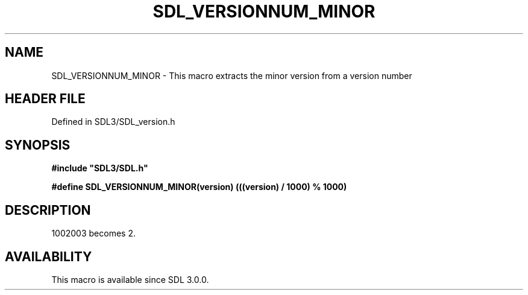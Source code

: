 .\" This manpage content is licensed under Creative Commons
.\"  Attribution 4.0 International (CC BY 4.0)
.\"   https://creativecommons.org/licenses/by/4.0/
.\" This manpage was generated from SDL's wiki page for SDL_VERSIONNUM_MINOR:
.\"   https://wiki.libsdl.org/SDL_VERSIONNUM_MINOR
.\" Generated with SDL/build-scripts/wikiheaders.pl
.\"  revision SDL-preview-3.1.3
.\" Please report issues in this manpage's content at:
.\"   https://github.com/libsdl-org/sdlwiki/issues/new
.\" Please report issues in the generation of this manpage from the wiki at:
.\"   https://github.com/libsdl-org/SDL/issues/new?title=Misgenerated%20manpage%20for%20SDL_VERSIONNUM_MINOR
.\" SDL can be found at https://libsdl.org/
.de URL
\$2 \(laURL: \$1 \(ra\$3
..
.if \n[.g] .mso www.tmac
.TH SDL_VERSIONNUM_MINOR 3 "SDL 3.1.3" "Simple Directmedia Layer" "SDL3 FUNCTIONS"
.SH NAME
SDL_VERSIONNUM_MINOR \- This macro extracts the minor version from a version number
.SH HEADER FILE
Defined in SDL3/SDL_version\[char46]h

.SH SYNOPSIS
.nf
.B #include \(dqSDL3/SDL.h\(dq
.PP
.BI "#define SDL_VERSIONNUM_MINOR(version) (((version) / 1000) % 1000)
.fi
.SH DESCRIPTION
1002003 becomes 2\[char46]

.SH AVAILABILITY
This macro is available since SDL 3\[char46]0\[char46]0\[char46]


